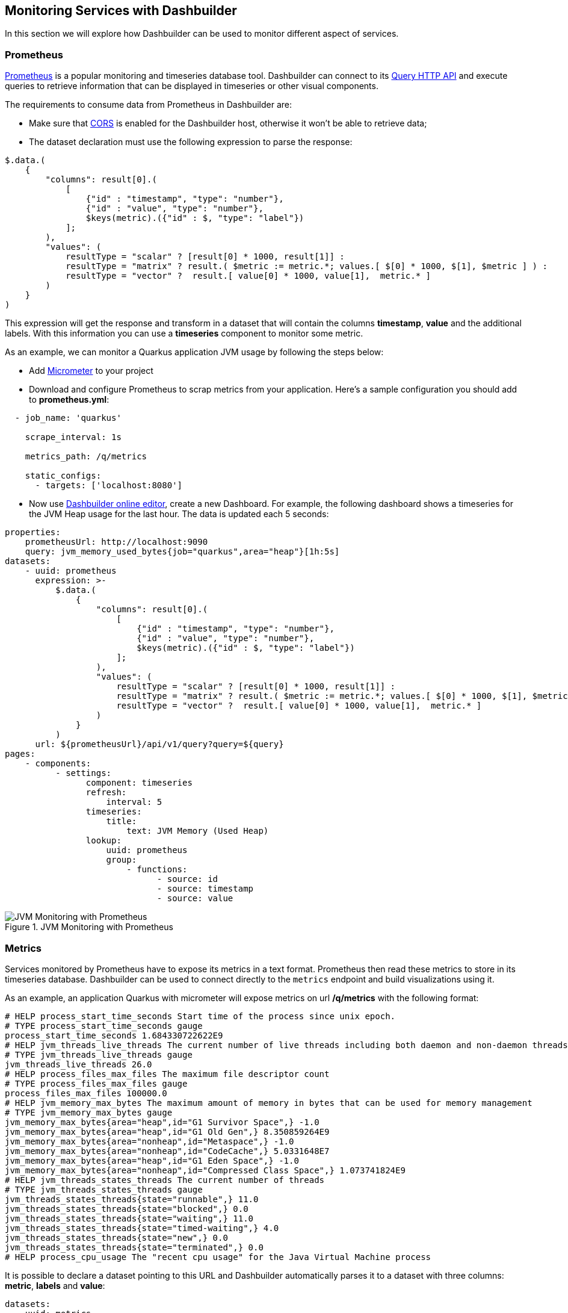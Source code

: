 [id="chap-dashbuilder-monitoring"]
ifdef::context[:parent-context: {context}]
:context: dashbuilder-guides

== Monitoring Services with Dashbuilder

[role="_abstract"]
In this section we will explore how Dashbuilder can be used to monitor different aspect of services.

=== Prometheus

https://prometheus.io/[Prometheus] is a popular monitoring and timeseries database tool. Dashbuilder can connect to its https://prometheus.io/docs/prometheus/latest/querying/api/[Query HTTP API] and execute queries to retrieve information that can be displayed in timeseries or other visual components.

The requirements to consume data from Prometheus in Dashbuilder are:

* Make sure that https://developer.mozilla.org/en-US/docs/Web/HTTP/CORS/Errors[CORS] is enabled for the Dashbuilder host, otherwise it won't be able to retrieve data;
* The dataset declaration must use the following expression to parse the response:

[source]
----
$.data.(
    {
        "columns": result[0].(
            [
                {"id" : "timestamp", "type": "number"}, 
                {"id" : "value", "type": "number"},
                $keys(metric).({"id" : $, "type": "label"})
            ];
        ),
        "values": (
            resultType = "scalar" ? [result[0] * 1000, result[1]] :
            resultType = "matrix" ? result.( $metric := metric.*; values.[ $[0] * 1000, $[1], $metric ] ) :
            resultType = "vector" ?  result.[ value[0] * 1000, value[1],  metric.* ]
        )
    }
)
----

This expression will get the response and transform in a dataset that will contain the columns *timestamp*, *value* and the additional labels. With this information you can use a *timeseries* component to monitor some metric.

As an example, we can monitor a Quarkus application JVM usage by following the steps below:

* Add https://quarkus.io/guides/micrometer[Micrometer] to your project
* Download and configure Prometheus to scrap metrics from your application. Here's a sample configuration you should add to *prometheus.yml*:

[source]
----
  - job_name: 'quarkus'

    scrape_interval: 1s

    metrics_path: /q/metrics

    static_configs:
      - targets: ['localhost:8080']
----
* Now use https://start.kubesmarts.org/[Dashbuilder online editor], create a new Dashboard. For example, the following dashboard shows a timeseries for the JVM Heap usage for the last hour. The data is updated each 5 seconds:

[source]
----
properties:
    prometheusUrl: http://localhost:9090
    query: jvm_memory_used_bytes{job="quarkus",area="heap"}[1h:5s]
datasets:
    - uuid: prometheus
      expression: >-
          $.data.(
              {
                  "columns": result[0].(
                      [
                          {"id" : "timestamp", "type": "number"}, 
                          {"id" : "value", "type": "number"},
                          $keys(metric).({"id" : $, "type": "label"})
                      ];
                  ),
                  "values": (
                      resultType = "scalar" ? [result[0] * 1000, result[1]] :
                      resultType = "matrix" ? result.( $metric := metric.*; values.[ $[0] * 1000, $[1], $metric ] ) :
                      resultType = "vector" ?  result.[ value[0] * 1000, value[1],  metric.* ]
                  )
              }
          )
      url: ${prometheusUrl}/api/v1/query?query=${query}
pages:
    - components:
          - settings:
                component: timeseries
                refresh:
                    interval: 5
                timeseries:
                    title:
                        text: JVM Memory (Used Heap)
                lookup:
                    uuid: prometheus
                    group:
                        - functions:
                              - source: id
                              - source: timestamp
                              - source: value
----

.JVM Monitoring with Prometheus
image::guides/monitoring/jvm_heap_prometheus.png[JVM Monitoring with Prometheus]

=== Metrics

Services monitored by Prometheus have to expose its metrics in a text format. Prometheus then read these metrics to store in its timeseries database. Dashbuilder can be used to connect directly to the `metrics` endpoint and build visualizations using it.

As an example, an application Quarkus with micrometer will expose metrics on url */q/metrics* with the following format:

[source]
----
# HELP process_start_time_seconds Start time of the process since unix epoch.
# TYPE process_start_time_seconds gauge
process_start_time_seconds 1.684330722622E9
# HELP jvm_threads_live_threads The current number of live threads including both daemon and non-daemon threads
# TYPE jvm_threads_live_threads gauge
jvm_threads_live_threads 26.0
# HELP process_files_max_files The maximum file descriptor count
# TYPE process_files_max_files gauge
process_files_max_files 100000.0
# HELP jvm_memory_max_bytes The maximum amount of memory in bytes that can be used for memory management
# TYPE jvm_memory_max_bytes gauge
jvm_memory_max_bytes{area="heap",id="G1 Survivor Space",} -1.0
jvm_memory_max_bytes{area="heap",id="G1 Old Gen",} 8.350859264E9
jvm_memory_max_bytes{area="nonheap",id="Metaspace",} -1.0
jvm_memory_max_bytes{area="nonheap",id="CodeCache",} 5.0331648E7
jvm_memory_max_bytes{area="heap",id="G1 Eden Space",} -1.0
jvm_memory_max_bytes{area="nonheap",id="Compressed Class Space",} 1.073741824E9
# HELP jvm_threads_states_threads The current number of threads
# TYPE jvm_threads_states_threads gauge
jvm_threads_states_threads{state="runnable",} 11.0
jvm_threads_states_threads{state="blocked",} 0.0
jvm_threads_states_threads{state="waiting",} 11.0
jvm_threads_states_threads{state="timed-waiting",} 4.0
jvm_threads_states_threads{state="new",} 0.0
jvm_threads_states_threads{state="terminated",} 0.0
# HELP process_cpu_usage The "recent cpu usage" for the Java Virtual Machine process
----

It is possible to declare a dataset pointing to this URL and Dashbuilder automatically parses it to a dataset with three columns: *metric*, *labels* and *value*:

[source]
----
datasets:
  - uuid: metrics
    url: http://localhost:8080/q/metrics
pages:
    - components:
        - settings:
            lookup:
              uuid: metrics
----

.Metrics Table
image::guides/monitoring/metrics_table.png[Metrics Table]

From this dataset you can monitor each metric you want either by filtering metrics using an *expression* or defining filters on the displayer *lookup*. In the following example we want to monitor the metric *jvm_memory_used_bytes*, but only the heap area
[source]
----
datasets:
    - uuid: metrics
      url: http://localhost:8080/q/metrics
pages:
    - components:
          - settings:
                type: BARCHART
                
                general:
                    title: Heap Memory Used Bytes (kb)
                columns:
                    - id: value
                      pattern: "#"
                      expression: value / 1024
                    - id: labels                      
                      expression: value.replace('area="heap",id=', "") 
                                       .replaceAll('"', "")
                lookup:
                    uuid: metrics
                    filter:
                        - function: EQUALS_TO
                          column: metric
                          args:
                              - jvm_memory_used_bytes
                        - function: LIKE_TO
                          column: labels
                          args:
                              - '%"heap"%'
                    group:
                        - columnGroup:
                              source: labels
                          functions:
                              - source: labels
                              - source: value
----

.Heap Memory Used Bytes
image::guides/monitoring/heap_used_memory.png[Heap Memory Used Bytes]

Finally you can make the visualization update automatically using a refresh interval and also accumulate values in memory using the *accumulate* flag in dataset declaration. This way you keep a history of the events and can use a timeseries to visualize the data, here's an example:

[source]
----
global:
    settings:
        refresh:
            interval: 2
datasets:
    - uuid: metrics
      url: http://localhost:8080/q/metrics
      accumulate: true
      cacheMaxRows: 30000
      expression: >-
          $map($, function($v){
              [$v[0], $v[1], $v[2] = 'NaN' ? -1 : $v[2], $now() ~> $toMillis()]           
          })
      columns:
          - id: metric
            type: label
          - id: labels
            type: label
          - id: value
            type: number
          - id: register
            type: label
pages:
    - components:
          - settings:
                component: timeseries
                timeseries:
                    title:
                        text: Heap Memory Usage
                lookup:
                    uuid: metrics
                    filter:
                        - column: metric
                          function: EQUALS_TO
                          args:
                              - jvm_memory_used_bytes
                        - column: labels
                          function: LIKE_TO
                          args:
                              - '%area="heap"%'
                    group:
                        - columnGroup:
                              source: register
                          groupFunctions:
                              - source: metric
                              - source: register
                              - source: value
                                function: SUM
----

.Heap Memory Used Bytes
image::guides/monitoring/heap_used_memory.png[Heap Memory Used Bytes]


You can check our https://github.com/kiegroup/kie-samples/tree/main/samples[samples repository] for more metrics monitoring examples.